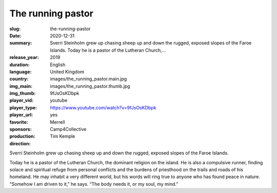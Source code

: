 The running pastor
##################

:slug: the-running-pastor
:date: 2020-12-31
:summary: Sverri Steinholm grew up chasing sheep up and down the rugged, exposed slopes of the Faroe Islands. Today he is a pastor of the Lutheran Church,...
:release_year: 2019
:duration: 
:language: English
:country: United Kingdom
:img_main: images/the_running_pastor.main.jpg
:img_thumb: images/the_running_pastor.thumb.jpg
:player_vid: 9fJsOsKDbpk
:player_type: youtube
:player_url: https://www.youtube.com/watch?v=9fJsOsKDbpk
:favorite: yes
:sponsors: Merrell
:production: Camp4Collective
:direction: Tim Kemple

Sverri Steinholm grew up chasing sheep up and down the rugged, exposed slopes of the Faroe Islands. 

Today he is a pastor of the Lutheran Church, the dominant religion on the island. He is also a compulsive runner, finding solace and spiritual refuge from personal conflicts and the burdens of priesthood on the trails and roads of his homeland. He may inhabit a very different world, but his words will ring true to anyone who has found peace in nature. “Somehow I am driven to it,” he says. “The body needs it, or my soul, my mind.”
